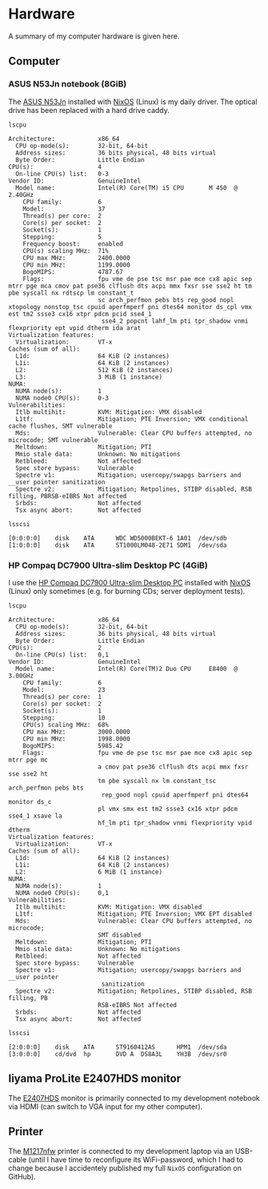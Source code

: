 * Hardware
A summary of my computer hardware is given here.

** Computer

*** ASUS N53Jn notebook (8GiB)

The [[https://tweakers.net/pricewatch/270517/asus-asus-n53jn/specificaties/][ASUS N53Jn]] installed with [[https://nixos.org/][NixOS]] (Linux) is my daily driver. The optical drive has been replaced with a hard drive caddy.

[[../images/AsusN53Jn.jpg]]

=lscpu=
#+BEGIN_EXAMPLE
Architecture:            x86_64
  CPU op-mode(s):        32-bit, 64-bit
  Address sizes:         36 bits physical, 48 bits virtual
  Byte Order:            Little Endian
CPU(s):                  4
  On-line CPU(s) list:   0-3
Vendor ID:               GenuineIntel
  Model name:            Intel(R) Core(TM) i5 CPU       M 450  @ 2.40GHz
    CPU family:          6
    Model:               37
    Thread(s) per core:  2
    Core(s) per socket:  2
    Socket(s):           1
    Stepping:            5
    Frequency boost:     enabled
    CPU(s) scaling MHz:  71%
    CPU max MHz:         2400.0000
    CPU min MHz:         1199.0000
    BogoMIPS:            4787.67
    Flags:               fpu vme de pse tsc msr pae mce cx8 apic sep mtrr pge mca cmov pat pse36 clflush dts acpi mmx fxsr sse sse2 ht tm pbe syscall nx rdtscp lm constant_t
                         sc arch_perfmon pebs bts rep_good nopl xtopology nonstop_tsc cpuid aperfmperf pni dtes64 monitor ds_cpl vmx est tm2 ssse3 cx16 xtpr pdcm pcid sse4_1
                          sse4_2 popcnt lahf_lm pti tpr_shadow vnmi flexpriority ept vpid dtherm ida arat
Virtualization features: 
  Virtualization:        VT-x
Caches (sum of all):     
  L1d:                   64 KiB (2 instances)
  L1i:                   64 KiB (2 instances)
  L2:                    512 KiB (2 instances)
  L3:                    3 MiB (1 instance)
NUMA:                    
  NUMA node(s):          1
  NUMA node0 CPU(s):     0-3
Vulnerabilities:         
  Itlb multihit:         KVM: Mitigation: VMX disabled
  L1tf:                  Mitigation; PTE Inversion; VMX conditional cache flushes, SMT vulnerable
  Mds:                   Vulnerable: Clear CPU buffers attempted, no microcode; SMT vulnerable
  Meltdown:              Mitigation; PTI
  Mmio stale data:       Unknown: No mitigations
  Retbleed:              Not affected
  Spec store bypass:     Vulnerable
  Spectre v1:            Mitigation; usercopy/swapgs barriers and __user pointer sanitization
  Spectre v2:            Mitigation; Retpolines, STIBP disabled, RSB filling, PBRSB-eIBRS Not affected
  Srbds:                 Not affected
  Tsx async abort:       Not affected
#+END_EXAMPLE

=lsscsi=
#+BEGIN_EXAMPLE
[0:0:0:0]    disk    ATA      WDC WD5000BEKT-6 1A01  /dev/sdb 
[1:0:0:0]    disk    ATA      ST1000LM048-2E71 SDM1  /dev/sda 
#+END_EXAMPLE
*** HP Compaq DC7900 Ultra-slim Desktop PC (4GiB)

I use the [[https://icecat.biz/p/hp/kp722av/pcs-workstations-Compaq+dc7900+Base+Model+Ultra-slim+Desktop+PC-1748699.html][HP Compaq DC7900 Ultra-slim Desktop PC]] installed with [[https://nixos.org/][NixOS]] (Linux) only sometimes (e.g. for burning CDs; server deployment tests).

[[../images/HPCompaqDC7900.jpg]]

=lscpu=
#+BEGIN_EXAMPLE
Architecture:            x86_64
  CPU op-mode(s):        32-bit, 64-bit
  Address sizes:         36 bits physical, 48 bits virtual
  Byte Order:            Little Endian
CPU(s):                  2
  On-line CPU(s) list:   0,1
Vendor ID:               GenuineIntel
  Model name:            Intel(R) Core(TM)2 Duo CPU     E8400  @ 3.00GHz
    CPU family:          6
    Model:               23
    Thread(s) per core:  1
    Core(s) per socket:  2
    Socket(s):           1
    Stepping:            10
    CPU(s) scaling MHz:  68%
    CPU max MHz:         3000.0000
    CPU min MHz:         1998.0000
    BogoMIPS:            5985.42
    Flags:               fpu vme de pse tsc msr pae mce cx8 apic sep mtrr pge mc
                         a cmov pat pse36 clflush dts acpi mmx fxsr sse sse2 ht 
                         tm pbe syscall nx lm constant_tsc arch_perfmon pebs bts
                          rep_good nopl cpuid aperfmperf pni dtes64 monitor ds_c
                         pl vmx smx est tm2 ssse3 cx16 xtpr pdcm sse4_1 xsave la
                         hf_lm pti tpr_shadow vnmi flexpriority vpid dtherm
Virtualization features: 
  Virtualization:        VT-x
Caches (sum of all):     
  L1d:                   64 KiB (2 instances)
  L1i:                   64 KiB (2 instances)
  L2:                    6 MiB (1 instance)
NUMA:                    
  NUMA node(s):          1
  NUMA node0 CPU(s):     0,1
Vulnerabilities:         
  Itlb multihit:         KVM: Mitigation: VMX disabled
  L1tf:                  Mitigation; PTE Inversion; VMX EPT disabled
  Mds:                   Vulnerable: Clear CPU buffers attempted, no microcode; 
                         SMT disabled
  Meltdown:              Mitigation; PTI
  Mmio stale data:       Unknown: No mitigations
  Retbleed:              Not affected
  Spec store bypass:     Vulnerable
  Spectre v1:            Mitigation; usercopy/swapgs barriers and __user pointer
                          sanitization
  Spectre v2:            Mitigation; Retpolines, STIBP disabled, RSB filling, PB
                         RSB-eIBRS Not affected
  Srbds:                 Not affected
  Tsx async abort:       Not affected
#+END_EXAMPLE

=lsscsi=
#+BEGIN_EXAMPLE
[2:0:0:0]    disk    ATA      ST9160412AS      HPM1  /dev/sda 
[3:0:0:0]    cd/dvd  hp       DVD A  DS8A3L    YH3B  /dev/sr0 
#+END_EXAMPLE

** Iiyama ProLite E2407HDS monitor
The [[https://tweakers.net/pricewatch/230667/iiyama-prolite-e2407hds-1-zwart/specificaties/][E2407HDS]] monitor is primarily connected to my development notebook via HDMI (can switch to VGA input for my other computer).

[[../images/IiyamaProliteE2407HDS.jpg]]

** Printer

The [[https://tweakers.net/pricewatch/284973/hp-laserjet-pro-m1217nfw-ce844a/specificaties/][M1217nfw]] printer is connected to my development laptop via an USB-cable (until I have time to reconfigure its WiFi-password, which I had to change because I accidentely published my full =NixOS= configuration on GitHub).

[[../images/HPLaserjetM1217nfwMFP.jpg]]

